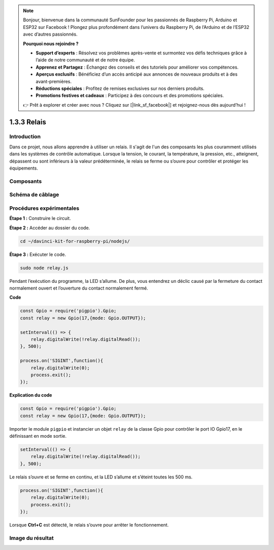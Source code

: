 .. note::

    Bonjour, bienvenue dans la communauté SunFounder pour les passionnés de Raspberry Pi, Arduino et ESP32 sur Facebook ! Plongez plus profondément dans l’univers du Raspberry Pi, de l’Arduino et de l’ESP32 avec d’autres passionnés.

    **Pourquoi nous rejoindre ?**

    - **Support d’experts** : Résolvez vos problèmes après-vente et surmontez vos défis techniques grâce à l’aide de notre communauté et de notre équipe.
    - **Apprenez et Partagez** : Échangez des conseils et des tutoriels pour améliorer vos compétences.
    - **Aperçus exclusifs** : Bénéficiez d’un accès anticipé aux annonces de nouveaux produits et à des avant-premières.
    - **Réductions spéciales** : Profitez de remises exclusives sur nos derniers produits.
    - **Promotions festives et cadeaux** : Participez à des concours et des promotions spéciales.

    👉 Prêt à explorer et créer avec nous ? Cliquez sur [|link_sf_facebook|] et rejoignez-nous dès aujourd’hui !

1.3.3 Relais
==============

Introduction
--------------

Dans ce projet, nous allons apprendre à utiliser un relais. Il s'agit de l'un des 
composants les plus couramment utilisés dans les systèmes de contrôle automatique. 
Lorsque la tension, le courant, la température, la pression, etc., atteignent, 
dépassent ou sont inférieurs à la valeur prédéterminée, le relais se ferme ou s’ouvre 
pour contrôler et protéger les équipements.

Composants
-------------

.. image:: ../img/list_1.3.4.png



Schéma de câblage
--------------------

.. image:: ../img/image345.png


Procédures expérimentales
----------------------------

**Étape 1 :** Construire le circuit.

.. image:: ../img/image144.png

**Étape 2 :** Accéder au dossier du code.

.. raw:: html

   <run></run>

.. code-block::

    cd ~/davinci-kit-for-raspberry-pi/nodejs/

**Étape 3 :** Exécuter le code.

.. raw:: html

   <run></run>

.. code-block::

    sudo node relay.js

Pendant l’exécution du programme, la LED s’allume. De plus, vous entendrez un 
déclic causé par la fermeture du contact normalement ouvert et l’ouverture du 
contact normalement fermé.

**Code**

.. code-block:: js

    const Gpio = require('pigpio').Gpio;
    const relay = new Gpio(17,{mode: Gpio.OUTPUT});

    setInterval(() => {
        relay.digitalWrite(!relay.digitalRead());
    }, 500);

    process.on('SIGINT',function(){
        relay.digitalWrite(0);
        process.exit();
    });

**Explication du code**

.. code-block:: js

    const Gpio = require('pigpio').Gpio;
    const relay = new Gpio(17,{mode: Gpio.OUTPUT});

Importer le module ``pigpio`` et instancier un objet ``relay`` de la classe Gpio pour contrôler le port IO Gpio17, en le définissant en mode sortie.

.. code-block:: js

    setInterval(() => {
        relay.digitalWrite(!relay.digitalRead());
    }, 500);

Le relais s’ouvre et se ferme en continu, et la LED s’allume et s’éteint toutes les 500 ms.

.. code-block:: js

    process.on('SIGINT',function(){
        relay.digitalWrite(0);
        process.exit();
    });

Lorsque **Ctrl+C** est détecté, le relais s’ouvre pour arrêter le fonctionnement.

Image du résultat
--------------------

.. image:: ../img/image145.jpeg

